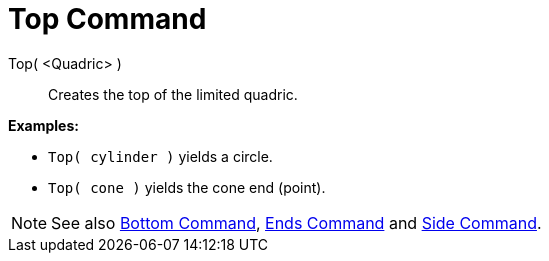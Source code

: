 = Top Command

Top( <Quadric> )::
  Creates the top of the limited quadric.

[EXAMPLE]
====

*Examples:*

* `Top( cylinder )` yields a circle.
* `Top( cone )` yields the cone end (point).

====

[NOTE]
====

See also xref:/commands/Bottom_Command.adoc[Bottom Command], xref:/commands/Ends_Command.adoc[Ends Command] and
xref:/commands/Side_Command.adoc[Side Command].

====
